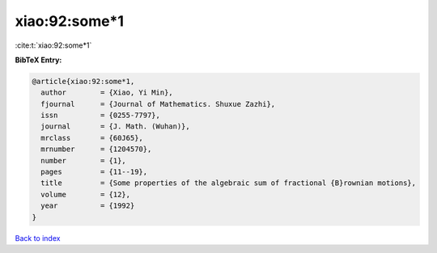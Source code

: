 xiao:92:some*1
==============

:cite:t:`xiao:92:some*1`

**BibTeX Entry:**

.. code-block:: bibtex

   @article{xiao:92:some*1,
     author        = {Xiao, Yi Min},
     fjournal      = {Journal of Mathematics. Shuxue Zazhi},
     issn          = {0255-7797},
     journal       = {J. Math. (Wuhan)},
     mrclass       = {60J65},
     mrnumber      = {1204570},
     number        = {1},
     pages         = {11--19},
     title         = {Some properties of the algebraic sum of fractional {B}rownian motions},
     volume        = {12},
     year          = {1992}
   }

`Back to index <../By-Cite-Keys.html>`__
